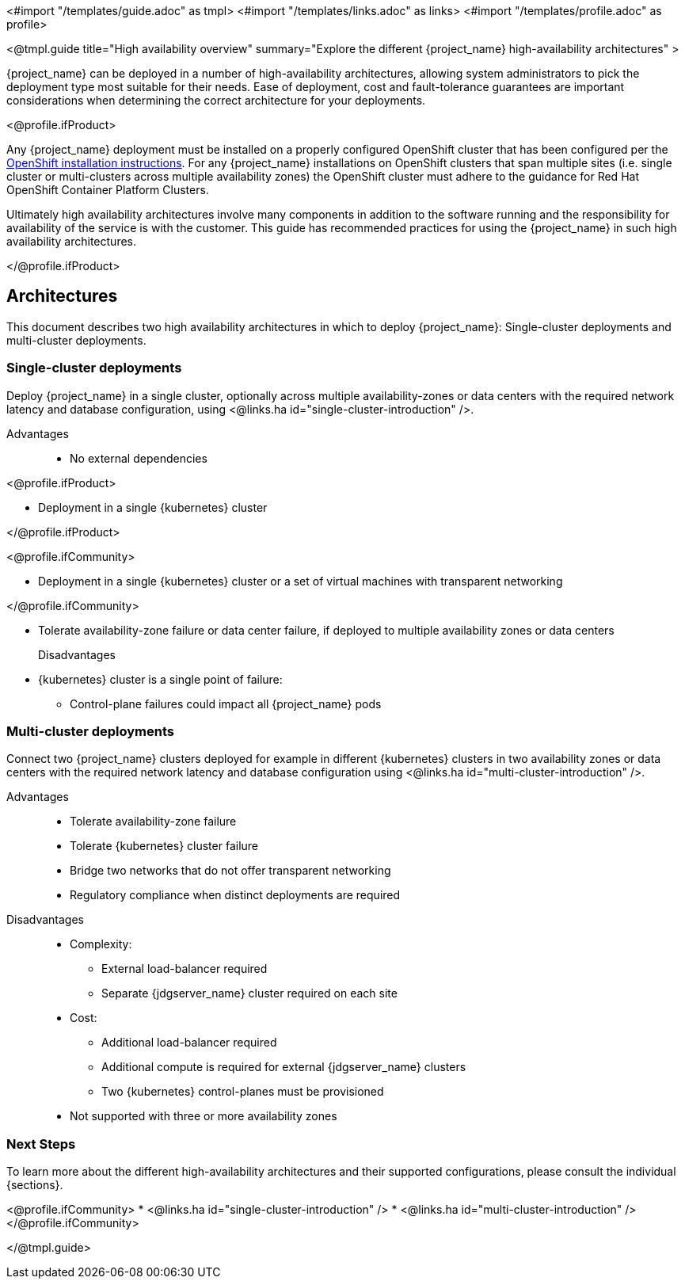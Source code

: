 <#import "/templates/guide.adoc" as tmpl>
<#import "/templates/links.adoc" as links>
<#import "/templates/profile.adoc" as profile>

<@tmpl.guide
title="High availability overview"
summary="Explore the different {project_name} high-availability architectures" >

{project_name} can be deployed in a number of high-availability architectures, allowing system administrators to pick the deployment type most suitable
for their needs. Ease of deployment, cost and fault-tolerance guarantees are important considerations when determining the correct architecture
for your deployments.

<@profile.ifProduct>

Any {project_name} deployment must be installed on a properly configured OpenShift cluster that has been configured per
the https://docs.redhat.com/en/documentation/openshift_container_platform/4.19/html/installation_overview/index[OpenShift installation instructions].
For any {project_name} installations on OpenShift clusters that span multiple sites (i.e. single cluster or multi-clusters across multiple availability zones)
the OpenShift cluster must adhere to the guidance for Red Hat OpenShift Container Platform Clusters.

Ultimately high availability architectures involve many components in addition to the software running and the responsibility
for availability of the service is with the customer. This guide has recommended practices for using the {project_name}
in such high availability architectures.

</@profile.ifProduct>

== Architectures

This document describes two high availability architectures in which to deploy {project_name}: Single-cluster deployments and multi-cluster deployments.

=== Single-cluster deployments

Deploy {project_name} in a single cluster, optionally across multiple availability-zones or data centers with the required
network latency and database configuration, using <@links.ha id="single-cluster-introduction" />.

Advantages::
* No external dependencies

<@profile.ifProduct>

* Deployment in a single {kubernetes} cluster

</@profile.ifProduct>

<@profile.ifCommunity>

* Deployment in a single {kubernetes} cluster or a set of virtual machines with transparent networking

</@profile.ifCommunity>

* Tolerate availability-zone failure or data center failure, if deployed to multiple availability zones or data centers

Disadvantages::
* {kubernetes} cluster is a single point of failure:
** Control-plane failures could impact all {project_name} pods

=== Multi-cluster deployments

Connect two {project_name} clusters deployed for example in different {kubernetes} clusters in two availability zones
or data centers with the required network latency and database configuration using <@links.ha id="multi-cluster-introduction" />.

Advantages::
* Tolerate availability-zone failure
* Tolerate {kubernetes} cluster failure
* Bridge two networks that do not offer transparent networking
* Regulatory compliance when distinct deployments are required

Disadvantages::
* Complexity:
** External load-balancer required
** Separate {jdgserver_name} cluster required on each site
* Cost:
** Additional load-balancer required
** Additional compute is required for external {jdgserver_name} clusters
** Two {kubernetes} control-planes must be provisioned
* Not supported with three or more availability zones

=== Next Steps

To learn more about the different high-availability architectures and their supported configurations, please consult the individual {sections}.

<@profile.ifCommunity>
* <@links.ha id="single-cluster-introduction" />
* <@links.ha id="multi-cluster-introduction" />
</@profile.ifCommunity>

</@tmpl.guide>
